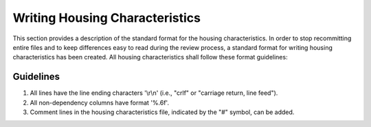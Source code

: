 Writing Housing Characteristics
===============================

This section provides a description of the standard format for the housing characteristics. In order to stop recommitting entire files and to keep differences easy to read during the review process, a standard format for writing housing characteristics has been created. All housing characteristics shall follow these format guidelines:

Guidelines
----------

1. All lines have the line ending characters '\\r\\n' (i.e., "crlf" or "carriage return, line feed").
2. All non-dependency columns have format '%.6f'.
3. Comment lines in the housing characteristics file, indicated by the "#" symbol, can be added.